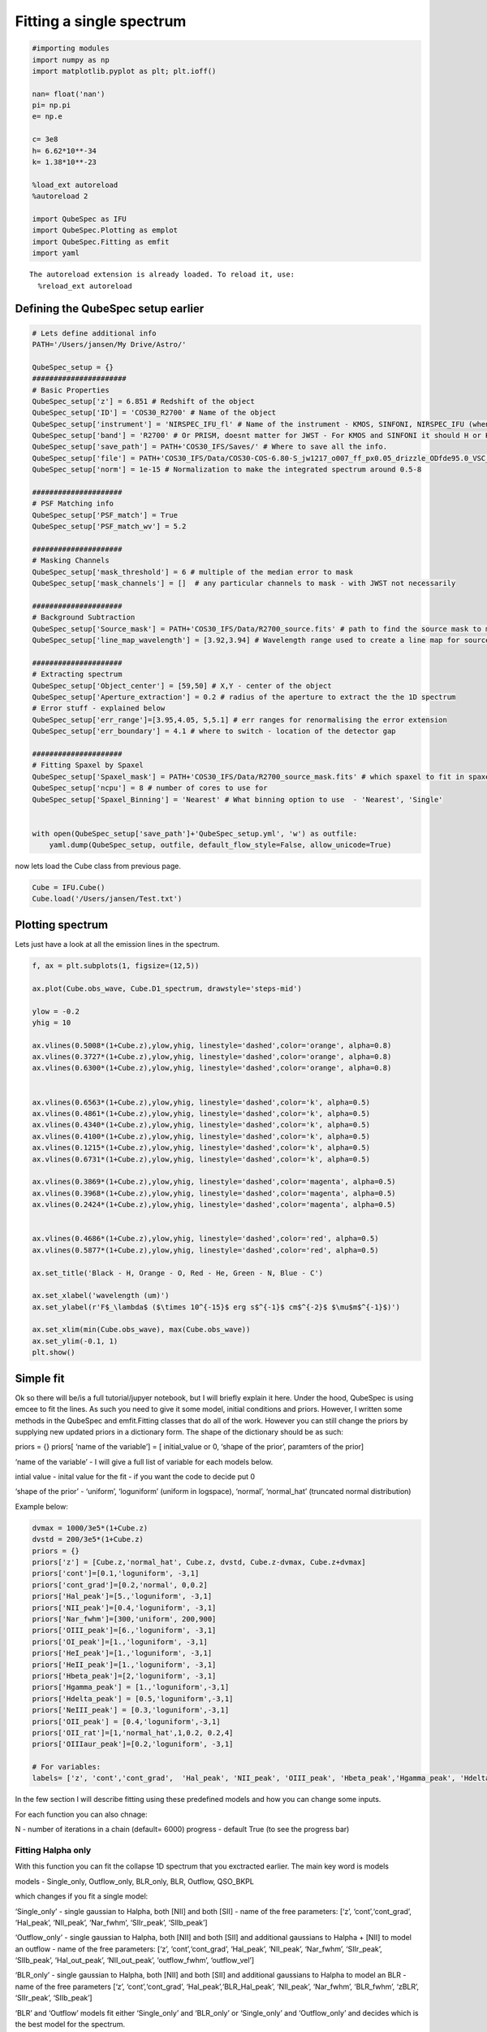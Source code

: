 Fitting a single spectrum
===================================

.. code:: ipython3

    #importing modules
    import numpy as np
    import matplotlib.pyplot as plt; plt.ioff()
    
    nan= float('nan')
    pi= np.pi
    e= np.e
    
    c= 3e8
    h= 6.62*10**-34
    k= 1.38*10**-23
    
    %load_ext autoreload
    %autoreload 2
    
    import QubeSpec as IFU
    import QubeSpec.Plotting as emplot
    import QubeSpec.Fitting as emfit
    import yaml
    



.. parsed-literal::

    The autoreload extension is already loaded. To reload it, use:
      %reload_ext autoreload


Defining the QubeSpec setup earlier
-----------------

.. code:: ipython3

    # Lets define additional info
    PATH='/Users/jansen/My Drive/Astro/'
    
    QubeSpec_setup = {}
    ######################
    # Basic Properties
    QubeSpec_setup['z'] = 6.851 # Redshift of the object 
    QubeSpec_setup['ID'] = 'COS30_R2700' # Name of the object
    QubeSpec_setup['instrument'] = 'NIRSPEC_IFU_fl' # Name of the instrument - KMOS, SINFONI, NIRSPEC_IFU (when original units Fnu from pipeline), NIRSPEC_IFU_fl (for GTO pipeline Flambda)
    QubeSpec_setup['band'] = 'R2700' # Or PRISM, doesnt matter for JWST - For KMOS and SINFONI it should H or K or HK or YJ or Hsin, Ksin for SINFONI
    QubeSpec_setup['save_path'] = PATH+'COS30_IFS/Saves/' # Where to save all the info. 
    QubeSpec_setup['file'] = PATH+'COS30_IFS/Data/COS30-COS-6.80-S_jw1217_o007_ff_px0.05_drizzle_ODfde95.0_VSC_MRC_MSA_EMSA_m2ff_xyspikes96_CTX1068.pmap_v1.8.2_g395h-f290lp_cgs_s3d.fits'# Path to the Data Cube
    QubeSpec_setup['norm'] = 1e-15 # Normalization to make the integrated spectrum around 0.5-8
    
    #####################
    # PSF Matching info
    QubeSpec_setup['PSF_match'] = True
    QubeSpec_setup['PSF_match_wv'] = 5.2
    
    #####################
    # Masking Channels
    QubeSpec_setup['mask_threshold'] = 6 # multiple of the median error to mask
    QubeSpec_setup['mask_channels'] = []  # any particular channels to mask - with JWST not necessarily 
    
    #####################
    # Background Subtraction
    QubeSpec_setup['Source_mask'] = PATH+'COS30_IFS/Data/R2700_source.fits' # path to find the source mask to mask the source during background subtraction - Can be None but then you have to supply wavelength range around some emission line to construct a line map and let sextractor create the mask
    QubeSpec_setup['line_map_wavelength'] = [3.92,3.94] # Wavelength range used to create a line map for source detection - only used if 'Source_mask' is None
    
    #####################
    # Extracting spectrum 
    QubeSpec_setup['Object_center'] = [59,50] # X,Y - center of the object 
    QubeSpec_setup['Aperture_extraction'] = 0.2 # radius of the aperture to extract the the 1D spectrum
    # Error stuff - explained below
    QubeSpec_setup['err_range']=[3.95,4.05, 5,5.1] # err ranges for renormalising the error extension
    QubeSpec_setup['err_boundary'] = 4.1 # where to switch - location of the detector gap
    
    #####################
    # Fitting Spaxel by Spaxel
    QubeSpec_setup['Spaxel_mask'] = PATH+'COS30_IFS/Data/R2700_source_mask.fits' # which spaxel to fit in spaxel-by-spaxel fitting - source mask and Spaxel mask can be the same
    QubeSpec_setup['ncpu'] = 8 # number of cores to use for 
    QubeSpec_setup['Spaxel_Binning'] = 'Nearest' # What binning option to use  - 'Nearest', 'Single'
    
    
    with open(QubeSpec_setup['save_path']+'QubeSpec_setup.yml', 'w') as outfile:
        yaml.dump(QubeSpec_setup, outfile, default_flow_style=False, allow_unicode=True)


now lets load the Cube class from previous page.

.. code:: ipython3

    Cube = IFU.Cube()
    Cube.load('/Users/jansen/Test.txt')

Plotting spectrum
-----------------

Lets just have a look at all the emission lines in the spectrum.

.. code:: ipython3

    f, ax = plt.subplots(1, figsize=(12,5))
    
    ax.plot(Cube.obs_wave, Cube.D1_spectrum, drawstyle='steps-mid')
    
    ylow = -0.2
    yhig = 10
    
    ax.vlines(0.5008*(1+Cube.z),ylow,yhig, linestyle='dashed',color='orange', alpha=0.8)
    ax.vlines(0.3727*(1+Cube.z),ylow,yhig, linestyle='dashed',color='orange', alpha=0.8)
    ax.vlines(0.6300*(1+Cube.z),ylow,yhig, linestyle='dashed',color='orange', alpha=0.8)
    
    
    ax.vlines(0.6563*(1+Cube.z),ylow,yhig, linestyle='dashed',color='k', alpha=0.5)
    ax.vlines(0.4861*(1+Cube.z),ylow,yhig, linestyle='dashed',color='k', alpha=0.5)
    ax.vlines(0.4340*(1+Cube.z),ylow,yhig, linestyle='dashed',color='k', alpha=0.5)
    ax.vlines(0.4100*(1+Cube.z),ylow,yhig, linestyle='dashed',color='k', alpha=0.5)
    ax.vlines(0.1215*(1+Cube.z),ylow,yhig, linestyle='dashed',color='k', alpha=0.5)
    ax.vlines(0.6731*(1+Cube.z),ylow,yhig, linestyle='dashed',color='k', alpha=0.5)
    
    ax.vlines(0.3869*(1+Cube.z),ylow,yhig, linestyle='dashed',color='magenta', alpha=0.5)
    ax.vlines(0.3968*(1+Cube.z),ylow,yhig, linestyle='dashed',color='magenta', alpha=0.5)
    ax.vlines(0.2424*(1+Cube.z),ylow,yhig, linestyle='dashed',color='magenta', alpha=0.5)
    
    
    ax.vlines(0.4686*(1+Cube.z),ylow,yhig, linestyle='dashed',color='red', alpha=0.5)
    ax.vlines(0.5877*(1+Cube.z),ylow,yhig, linestyle='dashed',color='red', alpha=0.5)
    
    ax.set_title('Black - H, Orange - O, Red - He, Green - N, Blue - C')
    
    ax.set_xlabel('wavelength (um)')
    ax.set_ylabel(r'F$_\lambda$ ($\times 10^{-15}$ erg s$^{-1}$ cm$^{-2}$ $\mu$m$^{-1}$)')
    
    ax.set_xlim(min(Cube.obs_wave), max(Cube.obs_wave))
    ax.set_ylim(-0.1, 1)
    plt.show()



.. image:: Fitting_files/Fitting_6_0.png


Simple fit
----------

Ok so there will be/is a full tutorial/jupyer notebook, but I will
briefly explain it here. Under the hood, QubeSpec is using emcee to fit
the lines. As such you need to give it some model, initial conditions
and priors. However, I written some methods in the QubeSpec and
emfit.Fitting classes that do all of the work. However you can still
change the priors by supplying new updated priors in a dictionary form.
The shape of the dictionary should be as such:

priors = {} priors[ ‘name of the variable’] = [ initial_value or 0,
‘shape of the prior’, paramters of the prior]

‘name of the variable’ - I will give a full list of variable for each
models below.

intial value - inital value for the fit - if you want the code to decide
put 0

‘shape of the prior’ - ‘uniform’, ‘loguniform’ (uniform in logspace),
‘normal’, ‘normal_hat’ (truncated normal distribution)

Example below:

.. code:: ipython3

    dvmax = 1000/3e5*(1+Cube.z)
    dvstd = 200/3e5*(1+Cube.z)
    priors = {}
    priors['z'] = [Cube.z,'normal_hat', Cube.z, dvstd, Cube.z-dvmax, Cube.z+dvmax]
    priors['cont']=[0.1,'loguniform', -3,1]
    priors['cont_grad']=[0.2,'normal', 0,0.2]
    priors['Hal_peak']=[5.,'loguniform', -3,1]
    priors['NII_peak']=[0.4,'loguniform', -3,1]
    priors['Nar_fwhm']=[300,'uniform', 200,900]
    priors['OIII_peak']=[6.,'loguniform', -3,1]
    priors['OI_peak']=[1.,'loguniform', -3,1]
    priors['HeI_peak']=[1.,'loguniform', -3,1]
    priors['HeII_peak']=[1.,'loguniform', -3,1]
    priors['Hbeta_peak']=[2,'loguniform', -3,1]
    priors['Hgamma_peak'] = [1.,'loguniform',-3,1]
    priors['Hdelta_peak'] = [0.5,'loguniform',-3,1]
    priors['NeIII_peak'] = [0.3,'loguniform',-3,1]
    priors['OII_peak'] = [0.4,'loguniform',-3,1]
    priors['OII_rat']=[1,'normal_hat',1,0.2, 0.2,4]
    priors['OIIIaur_peak']=[0.2,'loguniform', -3,1]
    
    # For variables:
    labels= ['z', 'cont','cont_grad',  'Hal_peak', 'NII_peak', 'OIII_peak', 'Hbeta_peak','Hgamma_peak', 'Hdelta_peak','NeIII_peak','OII_peak','OII_rat','OIIIaur_peak', 'HeI_peak','HeII_peak', 'Nar_fwhm']

In the few section I will describe fitting using these predefined models
and how you can change some inputs.

For each function you can also chnage:

N - number of iterations in a chain (default= 6000) progress - default
True (to see the progress bar)

Fitting Halpha only
~~~~~~~~~~~~~~~~~~~

With this function you can fit the collapse 1D spectrum that you
exctracted earlier. The main key word is models

models - Single_only, Outflow_only, BLR_only, BLR, Outflow, QSO_BKPL

which changes if you fit a single model:

‘Single_only’ - single gaussian to Halpha, both [NII] and both [SII] -
name of the free parameters: [‘z’, ‘cont’,‘cont_grad’, ‘Hal_peak’,
‘NII_peak’, ‘Nar_fwhm’, ‘SIIr_peak’, ‘SIIb_peak’]

‘Outflow_only’ - single gaussian to Halpha, both [NII] and both [SII]
and additional gaussians to Halpha + [NII] to model an outflow - name of
the free parameters: [‘z’, ‘cont’,‘cont_grad’, ‘Hal_peak’, ‘NII_peak’,
‘Nar_fwhm’, ‘SIIr_peak’, ‘SIIb_peak’, ‘Hal_out_peak’, ‘NII_out_peak’,
‘outflow_fwhm’, ‘outflow_vel’]

‘BLR_only’ - single gaussian to Halpha, both [NII] and both [SII] and
additional gaussians to Halpha to model an BLR - name of the free
parameters [‘z’, ‘cont’,‘cont_grad’, ‘Hal_peak’,‘BLR_Hal_peak’,
‘NII_peak’, ‘Nar_fwhm’, ‘BLR_fwhm’, ‘zBLR’, ‘SIIr_peak’, ‘SIIb_peak’]

‘BLR’ and ‘Outflow’ models fit either ‘Single_only’ and ‘BLR_only’ or
‘Single_only’ and ‘Outflow_only’ and decides which is the best model for
the spectrum.

.. code:: ipython3

    Cube.fitting_collapse_Halpha(models='Outflow', plot=1) # priors=priors
    plt.show()


.. image:: Fitting_files/Fitting_10_2.png



.. image:: Fitting_files/Fitting_10_3.png



.. image:: Fitting_files/Fitting_10_4.png


Fitting [OIII]
~~~~~~~~~~~~~~

simple = 0 or 1 when 1, we tie the Hbeta and OIII kinematics together.
Please just use simple = 1 - Unless fitting high luminosity AGN and when
you get a decent fit the Hbeta still looks wonky.

models - Single_only, Outflow_only, BLR_only, BLR, Outflow, QSO_BKPL

which changes if you fit a single model:

‘Single_only’ - single gaussian to both [OIII] and [Hbeta] - name of the
free parameters: [‘z’, ‘cont’,‘cont_grad’, ‘OIII_peak’, ‘Nar_fwhm’,
‘Hbeta_peak’] if simple=1

‘Outflow_only’ - single gaussian to both [OIII] and Hbeta and additional
gaussians to [OIII]+Hbeta to model an outflow - name of the free
parameters: [‘z’, ‘cont’,‘cont_grad’, ‘OIII_peak’, ‘OIII_out_peak’,
‘Nar_fwhm’, ‘outflow_fwhm’, ‘outflow_vel’, ‘Hbeta_peak’,
‘Hbeta_out_peak’] if simple=1

‘Outflow’ - fits both above.

BLR models TBD

.. code:: ipython3

    # B14 style
    Cube.fitting_collapse_OIII(models='Outflow',simple=1, plot=1)
    plt.show()



.. image:: Fitting_files/Fitting_12_2.png



.. image:: Fitting_files/Fitting_12_3.png



.. image:: Fitting_files/Fitting_12_4.png


Fitting Halpha + [OIII]
~~~~~~~~~~~~~~~~~~~~~~~

models - Single_only, Outflow_only, BLR, QSO_BKPL, BLR_simple

.. code:: ipython3

    Cube.fitting_collapse_Halpha_OIII(models='Outflow_only', plot=1)
    
    plt.show()


.. image:: Fitting_files/Fitting_14_1.png



.. image:: Fitting_files/Fitting_14_2.png



.. image:: Fitting_files/Fitting_14_3.png


.. code:: ipython3

    Cube.D1_fit_results

.. parsed-literal::

    {'name': 'Halpha_OIII',
     'z': array([6.85116725e+00, 2.03204746e-05, 2.06022340e-05]),
     'cont': array([0.02071078, 0.0011421 , 0.00108475]),
     'cont_grad': array([0.57569716, 0.15952445, 0.16641774]),
     'Hal_peak': array([2.05873023, 0.03141959, 0.02928411]),
     'NII_peak': array([0.05588214, 0.0224893 , 0.02229972]),
     'OIII_peak': array([6.01924657, 0.05193788, 0.04386034]),
     'Hbeta_peak': array([0.80358259, 0.02098687, 0.02182326]),
     'SIIr_peak': array([4.85975487, 3.28775112, 3.54867816]),
     'SIIb_peak': array([0.10152245, 0.07293367, 0.14231409]),
     'Nar_fwhm': array([334.00870003,   2.53025628,   2.16633729]),
     'outflow_fwhm': array([864.32384216,  46.58860245,  25.64656735]),
     'outflow_vel': array([-36.11173108,  12.71851527,  11.92302719]),
     'Hal_out_peak': array([0.04136641, 0.01852681, 0.02097545]),
     'NII_out_peak': array([0.0595865 , 0.01557901, 0.01513639]),
     'OIII_out_peak': array([0.37076566, 0.02936887, 0.04971108]),
     'Hbeta_out_peak': array([0.06683298, 0.01292796, 0.01419942]),
     'popt': [6.851167249383968,
      0.02071078073913433,
      0.575697155648603,
      2.058730234744168,
      0.05588214125659271,
      6.019246572786187,
      0.8035825903269642,
      4.859754866099164,
      0.10152245091531666,
      334.0087000266313,
      864.3238421593318,
      -36.111731080828136,
      0.041366410494547964,
      0.05958649836943615,
      0.370765664716306,
      0.06683297866520112]}


.. code:: ipython3

    print(IFU.sp.flux_calc_mcmc( Cube.D1_fit_results,Cube.D1_fit_chain, 'OIIIt', Cube.flux_norm ))



Fitting Custom Function
-----------------------

.. code:: ipython3

    def gauss(x, k, mu,FWHM):
        sig = FWHM/3e5*mu/2.35482
        expo= -((x-mu)**2)/(2*sig*sig)
    
        y= k* e**expo
    
        return y
    from astropy.modeling.powerlaws import PowerLaw1D
    
    def Full_optical(x, z, cont,cont_grad,  Hal_peak, NII_peak, OIIIn_peak, Hbeta_peak, Hgamma_peak, Hdelta_peak, NeIII_peak, OII_peak, OII_rat,OIIIc_peak, HeI_peak,HeII_peak, Nar_fwhm):
        # Halpha side of things
        Hal_wv = 6564.52*(1+z)/1e4
        NII_r = 6585.27*(1+z)/1e4
        NII_b = 6549.86*(1+z)/1e4
        
        OIIIr = 5008.24*(1+z)/1e4
        OIIIb = 4960.3*(1+z)/1e4
        Hbeta = 4862.6*(1+z)/1e4
    
        Hal_nar = gauss(x, Hal_peak, Hal_wv, Nar_fwhm)
        NII_nar_r = gauss(x, NII_peak, NII_r, Nar_fwhm)
        NII_nar_b = gauss(x, NII_peak/3, NII_b, Nar_fwhm)
        
        Hgamma_wv = 4341.647191*(1+z)/1e4
        Hdelta_wv = 4102.859855*(1+z)/1e4
        
        Hgamma_nar = gauss(x, Hgamma_peak, Hgamma_wv, Nar_fwhm)
        Hdelta_nar = gauss(x, Hdelta_peak, Hdelta_wv, Nar_fwhm)
        
        
        # [OIII] side of things
        OIIIr = 5008.24*(1+z)/1e4
        OIIIb = 4960.3*(1+z)/1e4
        Hbeta = 4862.6*(1+z)/1e4
    
        OIII_nar = gauss(x, OIIIn_peak, OIIIr, Nar_fwhm) + gauss(x, OIIIn_peak/3, OIIIb, Nar_fwhm)
        Hbeta_nar = gauss(x, Hbeta_peak, Hbeta, Nar_fwhm)
        
        NeIII = gauss(x, NeIII_peak, 3869.68*(1+z)/1e4, Nar_fwhm ) + gauss(x, 0.322*NeIII_peak, 3968.68*(1+z)/1e4, Nar_fwhm)
        
        OII = gauss(x, OII_peak, 3727.1*(1+z)/1e4, Nar_fwhm )  + gauss(x, OII_rat*OII_peak, 3729.875*(1+z)/1e4, Nar_fwhm) 
        
        OIIIc = gauss(x, OIIIc_peak, 4364.436*(1+z)/1e4, Nar_fwhm )
        HeI = gauss(x, HeI_peak, 3889.73*(1+z)/1e4, Nar_fwhm )
        HeII = gauss(x, HeII_peak, 4686.0*(1+z)/1e4, Nar_fwhm )
    
        contm = PowerLaw1D.evaluate(x, cont,Hal_wv, alpha=cont_grad)
    
        return contm+Hal_nar+NII_nar_r+NII_nar_b + OIII_nar + Hbeta_nar + Hgamma_nar + Hdelta_nar + NeIII+ OII + OIIIc+ HeI+HeII


.. code:: ipython3

    dvmax = 1000/3e5*(1+Cube.z)
    dvstd = 200/3e5*(1+Cube.z)
    priors={'z':[Cube.z,'normal_hat', Cube.z, dvstd, Cube.z-dvmax, Cube.z+dvmax]}
    priors['cont']=[0.1,'loguniform', -3,1]
    priors['cont_grad']=[0.2,'normal', 0,0.2]
    priors['Hal_peak']=[5.,'loguniform', -3,1]
    priors['NII_peak']=[0.4,'loguniform', -3,1]
    priors['Nar_fwhm']=[300,'uniform', 200,900]
    priors['OIII_peak']=[6.,'loguniform', -3,1]
    priors['OI_peak']=[1.,'loguniform', -3,1]
    priors['HeI_peak']=[1.,'loguniform', -3,1]
    priors['HeII_peak']=[1.,'loguniform', -3,1]
    priors['Hbeta_peak']=[2,'loguniform', -3,1]
    priors['Hgamma_peak'] = [1.,'loguniform',-3,1]
    priors['Hdelta_peak'] = [0.5,'loguniform',-3,1]
    priors['NeIII_peak'] = [0.3,'loguniform',-3,1]
    priors['OII_peak'] = [0.4,'loguniform',-3,1]
    priors['OII_rat']=[1,'normal_hat',1,0.2, 0.2,4]
    priors['OIIIaur_peak']=[0.2,'loguniform', -3,1]
    
    labels= ['z', 'cont','cont_grad',  'Hal_peak', 'NII_peak', 'OIII_peak', 'Hbeta_peak','Hgamma_peak', 'Hdelta_peak','NeIII_peak','OII_peak','OII_rat','OIIIaur_peak', 'HeI_peak','HeII_peak', 'Nar_fwhm']
    
    use = np.where( ( (Cube.obs_wave> 2.82) | (Cube.obs_wave<3.46) ) & ( (Cube.obs_wave>3.75) | (Cube.obs_wave<4.1) ) & ( (Cube.obs_wave>5) | (Cube.obs_wave<5.3) ) )[0]
    if __name__ == '__main__':
        optical = emfit.Fitting(Cube.obs_wave, Cube.D1_spectrum, Cube.D1_spectrum_er,Cube.z, priors=priors, N=5000, ncpu=3) # Cube.obs_wave[use], Cube.D1_spectrum[use], Cube.D1_spectrum_er[use]
        optical.fitting_general( Full_optical, labels, emfit.logprior_general_scipy)
        


.. code:: ipython3

    import corner
    
    fig = corner.corner(
                IFU.sp.unwrap_chain(optical.chains), 
                labels = labels,
                quantiles=[0.16, 0.5, 0.84],
                show_titles=True,
                title_kwargs={"fontsize": 12})
    #fig.savefig('./corner_full.pdf')
    plt.show()



.. image:: Fitting_files/Fitting_20_0.png


.. code:: ipython3

    f = plt.figure( figsize=(20,6))
    from brokenaxes import brokenaxes
    ax = brokenaxes(xlims=((2.820,3.45),(3.65,4.05),(5.0,5.3)),  hspace=.01)
    
    ax.plot(Cube.obs_wave, Cube.D1_spectrum, drawstyle='steps-mid')
    ax.plot(Cube.obs_wave, Cube.D1_spectrum_er, drawstyle='steps-mid')
    
    ax.plot(Cube.obs_wave, Full_optical(Cube.obs_wave, *optical.props['popt']), 'r--')
    
    ax.set_xlabel('wavelength (um)')
    ax.set_ylabel('Flux density')
    
    ax.set_ylim(-0.01, 1.2)
    
    plt.show()



.. image:: Fitting_files/Fitting_21_0.png


.. code:: ipython3

    f,ax= plt.subplots(1, figsize=(8,5))
    
    ax.plot(Cube.obs_wave, Cube.D1_spectrum, drawstyle='steps-mid')
    ax.plot(Cube.obs_wave, Full_optical(Cube.obs_wave, *optical.props['popt']), 'r--')
    
    OII_peak = optical.props['OII_peak'][0]
    OII_rat = optical.props['OII_rat'][0]
    zoii=optical.props['z'][0]
    
    OII3727 = gauss(Cube.obs_wave, OII_peak, 3727.1*(1+zoii)/1e4, optical.props['Nar_fwhm'][0])  
    OII3729 = gauss(Cube.obs_wave, OII_rat*OII_peak, 3729.875*(1+zoii)/1e4,optical.props['Nar_fwhm'][0] ) 
    
    ax.plot(Cube.obs_wave, OII3727, 'g--')
    ax.plot(Cube.obs_wave, OII3729, 'b--')
    
    
    ax.set_xlim(3650.1*(1+zoii)/1e4, 3790.1*(1+zoii)/1e4)
    
    ax.set_xlabel('wavelength (um)')
    ax.set_ylabel(r'F$_\lambda$ ($\times 10^{-15}$ erg s$^{-1}$ cm$^{-2}$ $\mu$m$^{-1}$)')
    
    ax.set_ylim(-0.01, 1.2)
    
    plt.show()



.. image:: Fitting_files/Fitting_22_0.png


Flux Calc
~~~~~~~~~

.. code:: ipython3

    print('[OIII] flux from custom', IFU.sp.flux_calc_mcmc(optical.props,optical.chains, 'general', Cube.flux_norm, wv_cent=5008, peak_name='OIII_peak', fwhm_name='Nar_fwhm' ))
    print('Hbeta flux from custom', IFU.sp.flux_calc_mcmc(optical.props,optical.chains, 'general', Cube.flux_norm, wv_cent=4861, peak_name='Hbeta_peak', fwhm_name='Nar_fwhm' ))
    print('[NII] flux from custom',IFU.sp.flux_calc_mcmc(optical.props,optical.chains, 'general', Cube.flux_norm, wv_cent=6587, peak_name='NII_peak', fwhm_name='Nar_fwhm' ))
    print('Halpha flux from custom',IFU.sp.flux_calc_mcmc(optical.props,optical.chains, 'general', Cube.flux_norm, wv_cent=6563, peak_name='Hal_peak', fwhm_name='Nar_fwhm' ))
    print('[OIII]4363 flux from custom',IFU.sp.flux_calc_mcmc(optical.props,optical.chains, 'general', Cube.flux_norm, wv_cent=4363, peak_name='OIIIaur_peak', fwhm_name='Nar_fwhm' ))
    
    print('[OII]3727 flux from custom',IFU.sp.flux_calc_mcmc(optical.props,optical.chains, 'general', Cube.flux_norm, wv_cent=3727, peak_name='OII_peak', fwhm_name='Nar_fwhm', ratio_name='' ))
    print('[OII]3729 flux from custom',IFU.sp.flux_calc_mcmc(optical.props,optical.chains, 'general', Cube.flux_norm, wv_cent=3729, peak_name='OII_peak', fwhm_name='Nar_fwhm', ratio_name='OII_rat' ))



Fitting a custom model by passing a dictionary of components
------------------------------------------------------------

Very highly experimental, still under development, use at your risk!

.. code:: ipython3

    dvmax = 1000/3e5*(1+Cube.z)
    dvstd = 200/3e5*(1+Cube.z)
    
    model_inputs = {}
    model_inputs["m_z"] = [Cube.z, ['normal_hat', Cube.z, dvstd, Cube.z-dvmax, Cube.z+dvmax]]
    model_inputs["m_fwhm_nr"] = [400, ['uniform' , 100, 900]]
    model_inputs["m_ContSlope"] = [0.001, ['normal', 0, 1]]
    model_inputs["m_ContNorm"] = [0.1, ['loguniform', -3, 1]]
    
    #model_inputs["m_fwhm_br"] = [700, ['uniform', 400, 1200]]
    
    model_inputs["l_nr_Ha_peak"]= [1, ['loguniform', -3, 1]]
    model_inputs["l_nr_Ha_wav"] = [0.656452255]
    
    model_inputs["l_nr_Hb_peak"]= [1, ['loguniform', -3, 1]]
    model_inputs["l_nr_Hb_wav"] = [0.4861]
    
    model_inputs["l_nr_Hg_peak"]= [1, ['loguniform', -3, 1]]
    model_inputs["l_nr_Hg_wav"] = [0.4341647191]
    
    model_inputs["l_nr_Hd_peak"]= [1, ['loguniform', -3, 1]]
    model_inputs["l_nr_Hd_wav"] = [0.410285985]
    
    model_inputs["l_nr_HeI_peak"]= [1, ['loguniform', -3, 1]]
    model_inputs["l_nr_HeI_wav"] = [0.388973]
    
    model_inputs["l_nr_OIIIc_peak"]= [1,['loguniform', -3, 1]]
    model_inputs["l_nr_OIIIc_wav"] = [0.43640436]
    
    model_inputs["d_nr_NeIII_wav1"] = [0.386968]
    model_inputs["d_nr_NeIII_wav2"] = [0.396868]
    model_inputs["d_nr_NeIII_peak1"] = [1.0,['loguniform', -3, 1]]
    model_inputs["d_nr_NeIII_ratio"] = [3.1055]
    
    model_inputs["d_nr_NII_wav1"] = [0.6585273]
    model_inputs["d_nr_NII_wav2"] = [0.654986]
    model_inputs["d_nr_NII_peak1"] = [0.1,['loguniform', -3, 1]]
    model_inputs["d_nr_NII_ratio"] = [3]
    
    model_inputs["d_nr_OIII_wav1"] = [0.5008]
    model_inputs["d_nr_OIII_wav2"] = [0.4960]
    model_inputs["d_nr_OIII_peak1"] = [1,['loguniform', -3,1]]
    model_inputs["d_nr_OIII_ratio"] = [2.99]
    
    model_inputs["d_nr_OII_wav1"] = [0.3727]
    model_inputs["d_nr_OII_wav2"] = [0.3729]
    model_inputs["d_nr_OII_peak1"] = [0.9,['loguniform', -3, 1]]
    model_inputs["d_nr_OII_ratio"] = [1,['uniform',0.2, 4]]
    
    
    if __name__ == '__main__':
        optical_cus = emfit.Fitting(Cube.obs_wave, Cube.D1_spectrum, Cube.D1_spectrum_er,Cube.z, priors=priors, N=5000, ncpu=1) # Cube.obs_wave[use], Cube.D1_spectrum[use], Cube.D1_spectrum_er[use]
        optical_cus.fitting_custom(model_inputs, model_name='test')
    

.. code:: ipython3

    import corner
    
    fig = corner.corner(
                IFU.sp.unwrap_chain(optical_cus.chains), 
                labels = optical_cus.labels,
                quantiles=[0.16, 0.5, 0.84],
                show_titles=True,
                title_kwargs={"fontsize": 12})
    #fig.savefig('~/corner_full.pdf')
    plt.show()

.. image:: Fitting_files/Fitting_27_1.png

